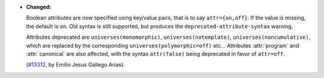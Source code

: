 - **Changed:**

  Boolean attributes are now specified using key/value pairs, that is
  to say ``attr={on,off}``. If the value is missing, the default is
  ``on``.  Old syntax is still supported, but produces the
  ``deprecated-attribute-syntax`` warning.

  Attributes deprecated are ``universes(monomorphic)``,
  ``universes(notemplate)``, ``universes(noncumulative)``, which are
  replaced by the corresponding ``universes(polymorphic=off)`` etc...
  Attributes :attr:`program` and :attr:`canonical` are also affected,
  with the syntax ``attr(false)`` being deprecated in favor of
  ``attr=off``.

  (`#13312 <https://github.com/coq/coq/pull/13312>`_,
  by Emilio Jesus Gallego Arias).
